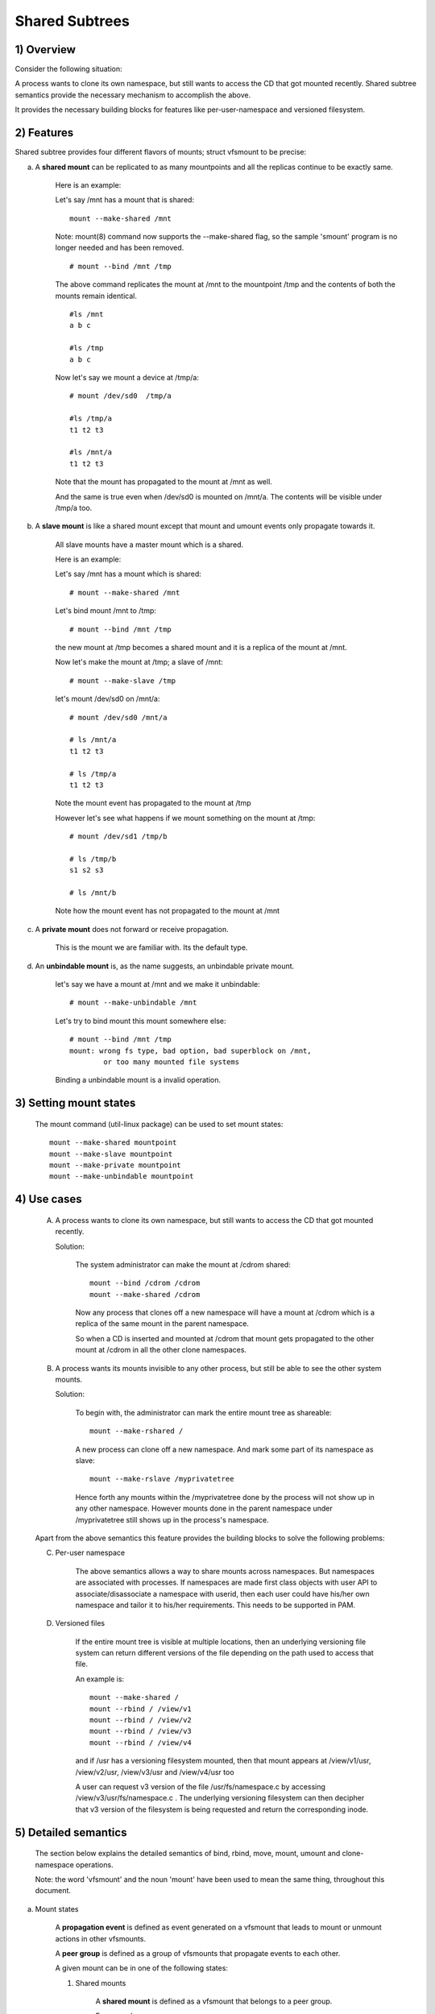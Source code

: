 .. SPDX-License-Identifier: GPL-2.0

===============
Shared Subtrees
===============

.. Contents:
	1) Overview
	2) Features
	3) Setting mount states
	4) Use-case
	5) Detailed semantics
	6) Quiz
	7) FAQ
	8) Implementation


1) Overview
-----------

Consider the following situation:

A process wants to clone its own namespace, but still wants to access the CD
that got mounted recently.  Shared subtree semantics provide the necessary
mechanism to accomplish the above.

It provides the necessary building blocks for features like per-user-namespace
and versioned filesystem.

2) Features
-----------

Shared subtree provides four different flavors of mounts; struct vfsmount to be
precise:


a) A **shared mount** can be replicated to as many mountpoints and all the
   replicas continue to be exactly same.

	Here is an example:

	Let's say /mnt has a mount that is shared::

	    mount --make-shared /mnt

	Note: mount(8) command now supports the --make-shared flag,
	so the sample 'smount' program is no longer needed and has been
	removed.

	::

	    # mount --bind /mnt /tmp

	The above command replicates the mount at /mnt to the mountpoint /tmp
	and the contents of both the mounts remain identical.

	::

	    #ls /mnt
	    a b c

	    #ls /tmp
	    a b c

	Now let's say we mount a device at /tmp/a::

	    # mount /dev/sd0  /tmp/a

	    #ls /tmp/a
	    t1 t2 t3

	    #ls /mnt/a
	    t1 t2 t3

	Note that the mount has propagated to the mount at /mnt as well.

	And the same is true even when /dev/sd0 is mounted on /mnt/a. The
	contents will be visible under /tmp/a too.


b) A **slave mount** is like a shared mount except that mount and umount events
   only propagate towards it.

	All slave mounts have a master mount which is a shared.

	Here is an example:

	Let's say /mnt has a mount which is shared::

	  # mount --make-shared /mnt

	Let's bind mount /mnt to /tmp::

	  # mount --bind /mnt /tmp

	the new mount at /tmp becomes a shared mount and it is a replica of
	the mount at /mnt.

	Now let's make the mount at /tmp; a slave of /mnt::

	  # mount --make-slave /tmp

	let's mount /dev/sd0 on /mnt/a::

	  # mount /dev/sd0 /mnt/a

	  # ls /mnt/a
	  t1 t2 t3

	  # ls /tmp/a
	  t1 t2 t3

	Note the mount event has propagated to the mount at /tmp

	However let's see what happens if we mount something on the mount at
        /tmp::

	  # mount /dev/sd1 /tmp/b

	  # ls /tmp/b
	  s1 s2 s3

	  # ls /mnt/b

	Note how the mount event has not propagated to the mount at
	/mnt


c) A **private mount** does not forward or receive propagation.

	This is the mount we are familiar with. Its the default type.


d) An **unbindable mount** is, as the name suggests, an unbindable private
   mount.

	let's say we have a mount at /mnt and we make it unbindable::

	    # mount --make-unbindable /mnt

	Let's try to bind mount this mount somewhere else::

	    # mount --bind /mnt /tmp
	    mount: wrong fs type, bad option, bad superblock on /mnt,
		    or too many mounted file systems

	Binding a unbindable mount is a invalid operation.


3) Setting mount states
-----------------------

	The mount command (util-linux package) can be used to set mount
	states::

	    mount --make-shared mountpoint
	    mount --make-slave mountpoint
	    mount --make-private mountpoint
	    mount --make-unbindable mountpoint


4) Use cases
------------

	A) A process wants to clone its own namespace, but still wants to
	   access the CD that got mounted recently.

	   Solution:

		The system administrator can make the mount at /cdrom shared::

		    mount --bind /cdrom /cdrom
		    mount --make-shared /cdrom

		Now any process that clones off a new namespace will have a
		mount at /cdrom which is a replica of the same mount in the
		parent namespace.

		So when a CD is inserted and mounted at /cdrom that mount gets
		propagated to the other mount at /cdrom in all the other clone
		namespaces.

	B) A process wants its mounts invisible to any other process, but
	   still be able to see the other system mounts.

	   Solution:

		To begin with, the administrator can mark the entire mount tree
		as shareable::

		    mount --make-rshared /

		A new process can clone off a new namespace. And mark some part
		of its namespace as slave::

		    mount --make-rslave /myprivatetree

		Hence forth any mounts within the /myprivatetree done by the
		process will not show up in any other namespace. However mounts
		done in the parent namespace under /myprivatetree still shows
		up in the process's namespace.


	Apart from the above semantics this feature provides the
	building blocks to solve the following problems:

	C)  Per-user namespace

		The above semantics allows a way to share mounts across
		namespaces.  But namespaces are associated with processes. If
		namespaces are made first class objects with user API to
		associate/disassociate a namespace with userid, then each user
		could have his/her own namespace and tailor it to his/her
		requirements. This needs to be supported in PAM.

	D)  Versioned files

		If the entire mount tree is visible at multiple locations, then
		an underlying versioning file system can return different
		versions of the file depending on the path used to access that
		file.

		An example is::

		    mount --make-shared /
		    mount --rbind / /view/v1
		    mount --rbind / /view/v2
		    mount --rbind / /view/v3
		    mount --rbind / /view/v4

		and if /usr has a versioning filesystem mounted, then that
		mount appears at /view/v1/usr, /view/v2/usr, /view/v3/usr and
		/view/v4/usr too

		A user can request v3 version of the file /usr/fs/namespace.c
		by accessing /view/v3/usr/fs/namespace.c . The underlying
		versioning filesystem can then decipher that v3 version of the
		filesystem is being requested and return the corresponding
		inode.

5) Detailed semantics
---------------------
	The section below explains the detailed semantics of
	bind, rbind, move, mount, umount and clone-namespace operations.

	Note: the word 'vfsmount' and the noun 'mount' have been used
	to mean the same thing, throughout this document.

a) Mount states

	A **propagation event** is defined as event generated on a vfsmount
	that leads to mount or unmount actions in other vfsmounts.

	A **peer group** is defined as a group of vfsmounts that propagate
	events to each other.

	A given mount can be in one of the following states:

	(1) Shared mounts

		A **shared mount** is defined as a vfsmount that belongs to a
		peer group.

		For example::

			mount --make-shared /mnt
			mount --bind /mnt /tmp

		The mount at /mnt and that at /tmp are both shared and belong
		to the same peer group. Anything mounted or unmounted under
		/mnt or /tmp reflect in all the other mounts of its peer
		group.


	(2) Slave mounts

		A **slave mount** is defined as a vfsmount that receives
		propagation events and does not forward propagation events.

		A slave mount as the name implies has a master mount from which
		mount/unmount events are received. Events do not propagate from
		the slave mount to the master.  Only a shared mount can be made
		a slave by executing the following command::

			mount --make-slave mount

		A shared mount that is made as a slave is no more shared unless
		modified to become shared.

	(3) Shared and Slave

		A vfsmount can be both **shared** as well as **slave**.  This state
		indicates that the mount is a slave of some vfsmount, and
		has its own peer group too.  This vfsmount receives propagation
		events from its master vfsmount, and also forwards propagation
		events to its 'peer group' and to its slave vfsmounts.

		Strictly speaking, the vfsmount is shared having its own
		peer group, and this peer-group is a slave of some other
		peer group.

		Only a slave vfsmount can be made as 'shared and slave' by
		either executing the following command::

			mount --make-shared mount

		or by moving the slave vfsmount under a shared vfsmount.

	(4) Private mount

		A **private mount** is defined as vfsmount that does not
		receive or forward any propagation events.

	(5) Unbindable mount

		A **unbindable mount** is defined as vfsmount that does not
		receive or forward any propagation events and cannot
		be bind mounted.


   	State diagram:

   	The state diagram below explains the state transition of a mount,
	in response to various commands::

	    -----------------------------------------------------------------------
	    |             |make-shared |  make-slave  | make-private |make-unbindab|
	    --------------|------------|--------------|--------------|-------------|
	    |shared	  |shared      |*slave/private|   private    | unbindable  |
	    |             |            |              |              |             |
	    |-------------|------------|--------------|--------------|-------------|
	    |slave	  |shared      | **slave      |    private   | unbindable  |
	    |             |and slave   |              |              |             |
	    |-------------|------------|--------------|--------------|-------------|
	    |shared       |shared      | slave        |    private   | unbindable  |
	    |and slave    |and slave   |              |              |             |
	    |-------------|------------|--------------|--------------|-------------|
	    |private      |shared      |  **private   |    private   | unbindable  |
	    |-------------|------------|--------------|--------------|-------------|
	    |unbindable   |shared      |**unbindable  |    private   | unbindable  |
	    ------------------------------------------------------------------------

	    * if the shared mount is the only mount in its peer group, making it
	    slave, makes it private automatically. Note that there is no master to
	    which it can be slaved to.

	    ** slaving a non-shared mount has no effect on the mount.

	Apart from the commands listed below, the 'move' operation also changes
	the state of a mount depending on type of the destination mount. Its
	explained in section 5d.

b) Bind semantics

	Consider the following command::

	    mount --bind A/a  B/b

	where 'A' is the source mount, 'a' is the dentry in the mount 'A', 'B'
	is the destination mount and 'b' is the dentry in the destination mount.

	The outcome depends on the type of mount of 'A' and 'B'. The table
	below contains quick reference::

	    --------------------------------------------------------------------------
	    |         BIND MOUNT OPERATION                                           |
	    |************************************************************************|
	    |source(A)->| shared      |       private  |       slave    | unbindable |
	    | dest(B)  |              |                |                |            |
	    |   |      |              |                |                |            |
	    |   v      |              |                |                |            |
	    |************************************************************************|
	    |  shared  | shared       |     shared     | shared & slave |  invalid   |
	    |          |              |                |                |            |
	    |non-shared| shared       |      private   |      slave     |  invalid   |
	    **************************************************************************

     	Details:

    1. 'A' is a shared mount and 'B' is a shared mount. A new mount 'C'
	which is clone of 'A', is created. Its root dentry is 'a' . 'C' is
	mounted on mount 'B' at dentry 'b'. Also new mount 'C1', 'C2', 'C3' ...
	are created and mounted at the dentry 'b' on all mounts where 'B'
	propagates to. A new propagation tree containing 'C1',..,'Cn' is
	created. This propagation tree is identical to the propagation tree of
	'B'.  And finally the peer-group of 'C' is merged with the peer group
	of 'A'.

    2. 'A' is a private mount and 'B' is a shared mount. A new mount 'C'
	which is clone of 'A', is created. Its root dentry is 'a'. 'C' is
	mounted on mount 'B' at dentry 'b'. Also new mount 'C1', 'C2', 'C3' ...
	are created and mounted at the dentry 'b' on all mounts where 'B'
	propagates to. A new propagation tree is set containing all new mounts
	'C', 'C1', .., 'Cn' with exactly the same configuration as the
	propagation tree for 'B'.

    3. 'A' is a slave mount of mount 'Z' and 'B' is a shared mount. A new
	mount 'C' which is clone of 'A', is created. Its root dentry is 'a' .
	'C' is mounted on mount 'B' at dentry 'b'. Also new mounts 'C1', 'C2',
	'C3' ... are created and mounted at the dentry 'b' on all mounts where
	'B' propagates to. A new propagation tree containing the new mounts
	'C','C1',..  'Cn' is created. This propagation tree is identical to the
	propagation tree for 'B'. And finally the mount 'C' and its peer group
	is made the slave of mount 'Z'.  In other words, mount 'C' is in the
	state 'slave and shared'.

    4. 'A' is a unbindable mount and 'B' is a shared mount. This is a
	invalid operation.

    5. 'A' is a private mount and 'B' is a non-shared(private or slave or
	unbindable) mount. A new mount 'C' which is clone of 'A', is created.
	Its root dentry is 'a'. 'C' is mounted on mount 'B' at dentry 'b'.

    6. 'A' is a shared mount and 'B' is a non-shared mount. A new mount 'C'
	which is a clone of 'A' is created. Its root dentry is 'a'. 'C' is
	mounted on mount 'B' at dentry 'b'.  'C' is made a member of the
	peer-group of 'A'.

    7. 'A' is a slave mount of mount 'Z' and 'B' is a non-shared mount. A
	new mount 'C' which is a clone of 'A' is created. Its root dentry is
	'a'.  'C' is mounted on mount 'B' at dentry 'b'. Also 'C' is set as a
	slave mount of 'Z'. In other words 'A' and 'C' are both slave mounts of
	'Z'.  All mount/unmount events on 'Z' propagates to 'A' and 'C'. But
	mount/unmount on 'A' do not propagate anywhere else. Similarly
	mount/unmount on 'C' do not propagate anywhere else.

    8. 'A' is a unbindable mount and 'B' is a non-shared mount. This is a
	invalid operation. A unbindable mount cannot be bind mounted.

c) Rbind semantics

	rbind is same as bind. Bind replicates the specified mount.  Rbind
	replicates all the mounts in the tree belonging to the specified mount.
	Rbind mount is bind mount applied to all the mounts in the tree.

	If the source tree that is rbind has some unbindable mounts,
	then the subtree under the unbindable mount is pruned in the new
	location.

	eg:

	  let's say we have the following mount tree::

		A
	      /   \
	      B   C
	     / \ / \
	     D E F G

	  Let's say all the mount except the mount C in the tree are
	  of a type other than unbindable.

	  If this tree is rbound to say Z

	  We will have the following tree at the new location::

		Z
		|
		A'
	       /
	      B'		Note how the tree under C is pruned
	     / \ 		in the new location.
	    D' E'



d) Move semantics

	Consider the following command::

	  mount --move A  B/b

	where 'A' is the source mount, 'B' is the destination mount and 'b' is
	the dentry in the destination mount.

	The outcome depends on the type of the mount of 'A' and 'B'. The table
	below is a quick reference::

	    ---------------------------------------------------------------------------
	    |         		MOVE MOUNT OPERATION                                 |
	    |**************************************************************************
	    | source(A)->| shared      |       private  |       slave    | unbindable |
	    | dest(B)  |               |                |                |            |
	    |   |      |               |                |                |            |
	    |   v      |               |                |                |            |
	    |**************************************************************************
	    |  shared  | shared        |     shared     |shared and slave|  invalid   |
	    |          |               |                |                |            |
	    |non-shared| shared        |      private   |    slave       | unbindable |
	    ***************************************************************************

	.. Note:: moving a mount residing under a shared mount is invalid.

      Details follow:

    1. 'A' is a shared mount and 'B' is a shared mount.  The mount 'A' is
	mounted on mount 'B' at dentry 'b'.  Also new mounts 'A1', 'A2'...'An'
	are created and mounted at dentry 'b' on all mounts that receive
	propagation from mount 'B'. A new propagation tree is created in the
	exact same configuration as that of 'B'. This new propagation tree
	contains all the new mounts 'A1', 'A2'...  'An'.  And this new
	propagation tree is appended to the already existing propagation tree
	of 'A'.

    2. 'A' is a private mount and 'B' is a shared mount. The mount 'A' is
	mounted on mount 'B' at dentry 'b'. Also new mount 'A1', 'A2'... 'An'
	are created and mounted at dentry 'b' on all mounts that receive
	propagation from mount 'B'. The mount 'A' becomes a shared mount and a
	propagation tree is created which is identical to that of
	'B'. This new propagation tree contains all the new mounts 'A1',
	'A2'...  'An'.

    3. 'A' is a slave mount of mount 'Z' and 'B' is a shared mount.  The
	mount 'A' is mounted on mount 'B' at dentry 'b'.  Also new mounts 'A1',
	'A2'... 'An' are created and mounted at dentry 'b' on all mounts that
	receive propagation from mount 'B'. A new propagation tree is created
	in the exact same configuration as that of 'B'. This new propagation
	tree contains all the new mounts 'A1', 'A2'...  'An'.  And this new
	propagation tree is appended to the already existing propagation tree of
	'A'.  Mount 'A' continues to be the slave mount of 'Z' but it also
	becomes 'shared'.

    4. 'A' is a unbindable mount and 'B' is a shared mount. The operation
	is invalid. Because mounting anything on the shared mount 'B' can
	create new mounts that get mounted on the mounts that receive
	propagation from 'B'.  And since the mount 'A' is unbindable, cloning
	it to mount at other mountpoints is not possible.

    5. 'A' is a private mount and 'B' is a non-shared(private or slave or
	unbindable) mount. The mount 'A' is mounted on mount 'B' at dentry 'b'.

    6. 'A' is a shared mount and 'B' is a non-shared mount.  The mount 'A'
	is mounted on mount 'B' at dentry 'b'.  Mount 'A' continues to be a
	shared mount.

    7. 'A' is a slave mount of mount 'Z' and 'B' is a non-shared mount.
	The mount 'A' is mounted on mount 'B' at dentry 'b'.  Mount 'A'
	continues to be a slave mount of mount 'Z'.

    8. 'A' is a unbindable mount and 'B' is a non-shared mount. The mount
	'A' is mounted on mount 'B' at dentry 'b'. Mount 'A' continues to be a
	unbindable mount.

e) Mount semantics

	Consider the following command::

	    mount device  B/b

	'B' is the destination mount and 'b' is the dentry in the destination
	mount.

	The above operation is the same as bind operation with the exception
	that the source mount is always a private mount.


f) Unmount semantics

	Consider the following command::

	    umount A

	where 'A' is a mount mounted on mount 'B' at dentry 'b'.

	If mount 'B' is shared, then all most-recently-mounted mounts at dentry
	'b' on mounts that receive propagation from mount 'B' and does not have
	sub-mounts within them are unmounted.

	Example: Let's say 'B1', 'B2', 'B3' are shared mounts that propagate to
	each other.

	let's say 'A1', 'A2', 'A3' are first mounted at dentry 'b' on mount
	'B1', 'B2' and 'B3' respectively.

	let's say 'C1', 'C2', 'C3' are next mounted at the same dentry 'b' on
	mount 'B1', 'B2' and 'B3' respectively.

	if 'C1' is unmounted, all the mounts that are most-recently-mounted on
	'B1' and on the mounts that 'B1' propagates-to are unmounted.

	'B1' propagates to 'B2' and 'B3'. And the most recently mounted mount
	on 'B2' at dentry 'b' is 'C2', and that of mount 'B3' is 'C3'.

	So all 'C1', 'C2' and 'C3' should be unmounted.

	If any of 'C2' or 'C3' has some child mounts, then that mount is not
	unmounted, but all other mounts are unmounted. However if 'C1' is told
	to be unmounted and 'C1' has some sub-mounts, the umount operation is
	failed entirely.

g) Clone Namespace

	A cloned namespace contains all the mounts as that of the parent
	namespace.

	Let's say 'A' and 'B' are the corresponding mounts in the parent and the
	child namespace.

	If 'A' is shared, then 'B' is also shared and 'A' and 'B' propagate to
	each other.

	If 'A' is a slave mount of 'Z', then 'B' is also the slave mount of
	'Z'.

	If 'A' is a private mount, then 'B' is a private mount too.

	If 'A' is unbindable mount, then 'B' is a unbindable mount too.


6) Quiz
-------

	A. What is the result of the following command sequence?

		::

		    mount --bind /mnt /mnt
		    mount --make-shared /mnt
		    mount --bind /mnt /tmp
		    mount --move /tmp /mnt/1

		what should be the contents of /mnt /mnt/1 /mnt/1/1 should be?
		Should they all be identical? or should /mnt and /mnt/1 be
		identical only?


	B. What is the result of the following command sequence?

		::

		    mount --make-rshared /
		    mkdir -p /v/1
		    mount --rbind / /v/1

		what should be the content of /v/1/v/1 be?


	C. What is the result of the following command sequence?

		::

		    mount --bind /mnt /mnt
		    mount --make-shared /mnt
		    mkdir -p /mnt/1/2/3 /mnt/1/test
		    mount --bind /mnt/1 /tmp
		    mount --make-slave /mnt
		    mount --make-shared /mnt
		    mount --bind /mnt/1/2 /tmp1
		    mount --make-slave /mnt

		At this point we have the first mount at /tmp and
		its root dentry is 1. Let's call this mount 'A'
		And then we have a second mount at /tmp1 with root
		dentry 2. Let's call this mount 'B'
		Next we have a third mount at /mnt with root dentry
		mnt. Let's call this mount 'C'

		'B' is the slave of 'A' and 'C' is a slave of 'B'
		A -> B -> C

		at this point if we execute the following command::

		  mount --bind /bin /tmp/test

		The mount is attempted on 'A'

		will the mount propagate to 'B' and 'C' ?

		what would be the contents of
		/mnt/1/test be?

7) FAQ
------

	1. Why is bind mount needed? How is it different from symbolic links?
		symbolic links can get stale if the destination mount gets
		unmounted or moved. Bind mounts continue to exist even if the
		other mount is unmounted or moved.

	2. Why can't the shared subtree be implemented using exportfs?

		exportfs is a heavyweight way of accomplishing part of what
		shared subtree can do. I cannot imagine a way to implement the
		semantics of slave mount using exportfs?

	3. Why is unbindable mount needed?

		Let's say we want to replicate the mount tree at multiple
		locations within the same subtree.

		if one rbind mounts a tree within the same subtree 'n' times
		the number of mounts created is an exponential function of 'n'.
		Having unbindable mount can help prune the unneeded bind
		mounts. Here is an example.

		step 1:
		   let's say the root tree has just two directories with
		   one vfsmount::

				    root
				   /    \
				  tmp    usr

		   And we want to replicate the tree at multiple
		   mountpoints under /root/tmp

		step 2:
		      ::


			mount --make-shared /root

			mkdir -p /tmp/m1

			mount --rbind /root /tmp/m1

		      the new tree now looks like this::

				    root
				   /    \
				 tmp    usr
				/
			       m1
			      /  \
			     tmp  usr
			     /
			    m1

		      it has two vfsmounts

		step 3:
		    ::

			    mkdir -p /tmp/m2
			    mount --rbind /root /tmp/m2

		    the new tree now looks like this::

				      root
				     /    \
				   tmp     usr
				  /    \
				m1       m2
			       / \       /  \
			     tmp  usr   tmp  usr
			     / \          /
			    m1  m2      m1
				/ \     /  \
			      tmp usr  tmp   usr
			      /        / \
			     m1       m1  m2
			    /  \
			  tmp   usr
			  /  \
			 m1   m2

		    it has 6 vfsmounts

		step 4:
                    ::

			  mkdir -p /tmp/m3
			  mount --rbind /root /tmp/m3

		I won't draw the tree..but it has 24 vfsmounts


		at step i the number of vfsmounts is V[i] = i*V[i-1].
		This is an exponential function. And this tree has way more
		mounts than what we really needed in the first place.

		One could use a series of umount at each step to prune
		out the unneeded mounts. But there is a better solution.
		Unclonable mounts come in handy here.

		step 1:
		   let's say the root tree has just two directories with
		   one vfsmount::

				    root
				   /    \
				  tmp    usr

		   How do we set up the same tree at multiple locations under
		   /root/tmp

		step 2:
		      ::


			mount --bind /root/tmp /root/tmp

			mount --make-rshared /root
			mount --make-unbindable /root/tmp

			mkdir -p /tmp/m1

			mount --rbind /root /tmp/m1

		      the new tree now looks like this::

				    root
				   /    \
				 tmp    usr
				/
			       m1
			      /  \
			     tmp  usr

		step 3:
		      ::

			    mkdir -p /tmp/m2
			    mount --rbind /root /tmp/m2

		      the new tree now looks like this::

				    root
				   /    \
				 tmp    usr
				/   \
			       m1     m2
			      /  \     / \
			     tmp  usr tmp usr

		step 4:
		      ::

			    mkdir -p /tmp/m3
			    mount --rbind /root /tmp/m3

		      the new tree now looks like this::

				    	  root
				      /    	  \
				     tmp    	   usr
			         /    \    \
			       m1     m2     m3
			      /  \     / \    /  \
			     tmp  usr tmp usr tmp usr

8) Implementation
-----------------

A) Datastructure

	Several new fields are introduced to struct vfsmount:

	->mnt_share
		Links together all the mount to/from which this vfsmount
		send/receives propagation events.

	->mnt_slave_list
		Links all the mounts to which this vfsmount propagates
		to.

	->mnt_slave
		Links together all the slaves that its master vfsmount
		propagates to.

	->mnt_master
		Points to the master vfsmount from which this vfsmount
		receives propagation.

	->mnt_flags
		Takes two more flags to indicate the propagation status of
		the vfsmount.  MNT_SHARE indicates that the vfsmount is a shared
		vfsmount.  MNT_UNCLONABLE indicates that the vfsmount cannot be
		replicated.

	All the shared vfsmounts in a peer group form a cyclic list through
	->mnt_share.

	All vfsmounts with the same ->mnt_master form on a cyclic list anchored
	in ->mnt_master->mnt_slave_list and going through ->mnt_slave.

	 ->mnt_master can point to arbitrary (and possibly different) members
	 of master peer group.  To find all immediate slaves of a peer group
	 you need to go through _all_ ->mnt_slave_list of its members.
	 Conceptually it's just a single set - distribution among the
	 individual lists does not affect propagation or the way propagation
	 tree is modified by operations.

	All vfsmounts in a peer group have the same ->mnt_master.  If it is
	non-NULL, they form a contiguous (ordered) segment of slave list.

	A example propagation tree looks as shown in the figure below.
	[ NOTE: Though it looks like a forest, if we consider all the shared
	mounts as a conceptual entity called 'pnode', it becomes a tree]::


		        A <--> B <--> C <---> D
		       /|\	      /|      |\
		      / F G	     J K      H I
		     /
		    E<-->K
			/|\
		       M L N

	In the above figure  A,B,C and D all are shared and propagate to each
	other.   'A' has got 3 slave mounts 'E' 'F' and 'G' 'C' has got 2 slave
	mounts 'J' and 'K'  and  'D' has got two slave mounts 'H' and 'I'.
	'E' is also shared with 'K' and they propagate to each other.  And
	'K' has 3 slaves 'M', 'L' and 'N'

	A's ->mnt_share links with the ->mnt_share of 'B' 'C' and 'D'

	A's ->mnt_slave_list links with ->mnt_slave of 'E', 'K', 'F' and 'G'

	E's ->mnt_share links with ->mnt_share of K

	'E', 'K', 'F', 'G' have their ->mnt_master point to struct vfsmount of 'A'

	'M', 'L', 'N' have their ->mnt_master point to struct vfsmount of 'K'

	K's ->mnt_slave_list links with ->mnt_slave of 'M', 'L' and 'N'

	C's ->mnt_slave_list links with ->mnt_slave of 'J' and 'K'

	J and K's ->mnt_master points to struct vfsmount of C

	and finally D's ->mnt_slave_list links with ->mnt_slave of 'H' and 'I'

	'H' and 'I' have their ->mnt_master pointing to struct vfsmount of 'D'.


	NOTE: The propagation tree is orthogonal to the mount tree.

B) Locking:

	->mnt_share, ->mnt_slave, ->mnt_slave_list, ->mnt_master are protected
	by namespace_sem (exclusive for modifications, shared for reading).

	Normally we have ->mnt_flags modifications serialized by vfsmount_lock.
	There are two exceptions: do_add_mount() and clone_mnt().
	The former modifies a vfsmount that has not been visible in any shared
	data structures yet.
	The latter holds namespace_sem and the only references to vfsmount
	are in lists that can't be traversed without namespace_sem.

C) Algorithm:

	The crux of the implementation resides in rbind/move operation.

	The overall algorithm breaks the operation into 3 phases: (look at
	attach_recursive_mnt() and propagate_mnt())

	1. Prepare phase.

	   For each mount in the source tree:

	   a) Create the necessary number of mount trees to
	      be attached to each of the mounts that receive
	      propagation from the destination mount.
	   b) Do not attach any of the trees to its destination.
	      However note down its ->mnt_parent and ->mnt_mountpoint
	   c) Link all the new mounts to form a propagation tree that
	      is identical to the propagation tree of the destination
	      mount.

	   If this phase is successful, there should be 'n' new
           propagation trees; where 'n' is the number of mounts in the
	   source tree.  Go to the commit phase

	   Also there should be 'm' new mount trees, where 'm' is
	   the number of mounts to which the destination mount
	   propagates to.

	   If any memory allocations fail, go to the abort phase.

	2. Commit phase.

	   Attach each of the mount trees to their corresponding
	   destination mounts.

	3. Abort phase.
	   Delete all the newly created trees.

	.. Note::
	   all the propagation related functionality resides in the file pnode.c


------------------------------------------------------------------------

version 0.1  (created the initial document, Ram Pai linuxram@us.ibm.com)

version 0.2  (Incorporated comments from Al Viro)
